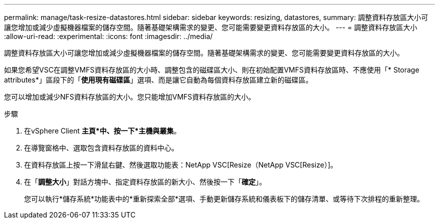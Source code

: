 ---
permalink: manage/task-resize-datastores.html 
sidebar: sidebar 
keywords: resizing, datastores, 
summary: 調整資料存放區大小可讓您增加或減少虛擬機器檔案的儲存空間。隨著基礎架構需求的變更、您可能需要變更資料存放區的大小。 
---
= 調整資料存放區大小
:allow-uri-read: 
:experimental: 
:icons: font
:imagesdir: ../media/


[role="lead"]
調整資料存放區大小可讓您增加或減少虛擬機器檔案的儲存空間。隨著基礎架構需求的變更、您可能需要變更資料存放區的大小。

如果您希望VSC在調整VMFS資料存放區的大小時、調整包含的磁碟區大小、則在初始配置VMFS資料存放區時、不應使用「* Storage attributes*」區段下的「*使用現有磁碟區*」選項、而是讓它自動為每個資料存放區建立新的磁碟區。

您可以增加或減少NFS資料存放區的大小。您只能增加VMFS資料存放區的大小。

.步驟
. 在vSphere Client *主頁*中、按一下*主機與叢集*。
. 在導覽窗格中、選取包含資料存放區的資料中心。
. 在資料存放區上按一下滑鼠右鍵、然後選取功能表：NetApp VSC[Resize（NetApp VSC[Resize）]。
. 在「*調整大小*」對話方塊中、指定資料存放區的新大小、然後按一下「*確定*」。
+
您可以執行*儲存系統*功能表中的*重新探索全部*選項、手動更新儲存系統和儀表板下的儲存清單、或等待下次排程的重新整理。


